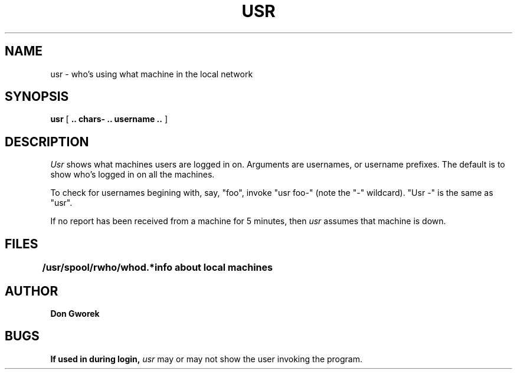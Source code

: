 .TH USR 1 "7 June 1985"
.SH NAME
usr \- who's using what machine in the local network
.SH SYNOPSIS
.B usr
[
.B .. chars- .. username ..
]
.SH DESCRIPTION
.I Usr
shows what machines users are logged in on.  Arguments are usernames,
or username prefixes.  The default is to show who's logged in
on all the machines.
.PP
To check for usernames begining with, say, "foo",
invoke "usr foo-" (note the "\-" wildcard).
"Usr \-" is the same as "usr".
.PP
If no report has been received from a machine for 5 minutes, then 
.I usr
assumes that machine is down.
.SH FILES
.B /usr/spool/rwho/whod.*   
.B 	info about local machines
.SH AUTHOR
.B Don Gworek
.SH BUGS
.B If used in during login, 
.I usr
may or may not show the user invoking the program.
